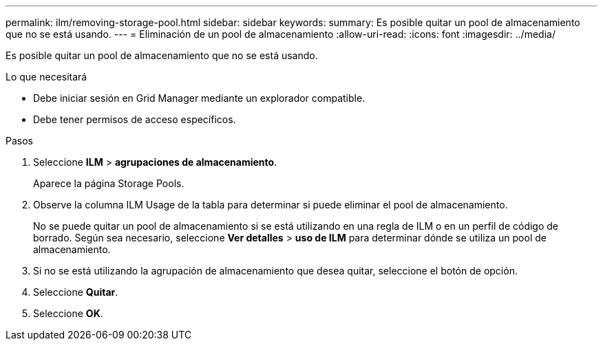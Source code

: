---
permalink: ilm/removing-storage-pool.html 
sidebar: sidebar 
keywords:  
summary: Es posible quitar un pool de almacenamiento que no se está usando. 
---
= Eliminación de un pool de almacenamiento
:allow-uri-read: 
:icons: font
:imagesdir: ../media/


[role="lead"]
Es posible quitar un pool de almacenamiento que no se está usando.

.Lo que necesitará
* Debe iniciar sesión en Grid Manager mediante un explorador compatible.
* Debe tener permisos de acceso específicos.


.Pasos
. Seleccione *ILM* > *agrupaciones de almacenamiento*.
+
Aparece la página Storage Pools.

. Observe la columna ILM Usage de la tabla para determinar si puede eliminar el pool de almacenamiento.
+
No se puede quitar un pool de almacenamiento si se está utilizando en una regla de ILM o en un perfil de código de borrado. Según sea necesario, seleccione *Ver detalles* > *uso de ILM* para determinar dónde se utiliza un pool de almacenamiento.

. Si no se está utilizando la agrupación de almacenamiento que desea quitar, seleccione el botón de opción.
. Seleccione *Quitar*.
. Seleccione *OK*.

